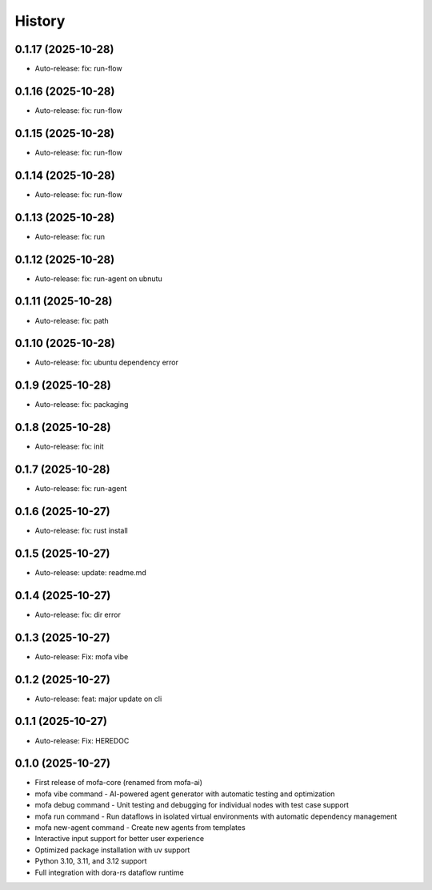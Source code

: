 =======
History
=======

0.1.17 (2025-10-28)
------------------

* Auto-release: fix: run-flow

0.1.16 (2025-10-28)
------------------

* Auto-release: fix: run-flow

0.1.15 (2025-10-28)
------------------

* Auto-release: fix: run-flow

0.1.14 (2025-10-28)
------------------

* Auto-release: fix: run-flow

0.1.13 (2025-10-28)
------------------

* Auto-release: fix: run

0.1.12 (2025-10-28)
------------------

* Auto-release: fix: run-agent on ubnutu

0.1.11 (2025-10-28)
------------------

* Auto-release: fix: path

0.1.10 (2025-10-28)
------------------

* Auto-release: fix: ubuntu dependency error

0.1.9 (2025-10-28)
------------------

* Auto-release: fix: packaging

0.1.8 (2025-10-28)
------------------

* Auto-release: fix: init

0.1.7 (2025-10-28)
------------------

* Auto-release: fix: run-agent

0.1.6 (2025-10-27)
------------------

* Auto-release: fix: rust install

0.1.5 (2025-10-27)
------------------

* Auto-release: update: readme.md

0.1.4 (2025-10-27)
------------------

* Auto-release: fix: dir error

0.1.3 (2025-10-27)
------------------

* Auto-release: Fix: mofa vibe

0.1.2 (2025-10-27)
------------------

* Auto-release: feat: major update on cli

0.1.1 (2025-10-27)
------------------

* Auto-release: Fix: HEREDOC

0.1.0 (2025-10-27)
------------------

* First release of mofa-core (renamed from mofa-ai)
* mofa vibe command - AI-powered agent generator with automatic testing and optimization
* mofa debug command - Unit testing and debugging for individual nodes with test case support
* mofa run command - Run dataflows in isolated virtual environments with automatic dependency management
* mofa new-agent command - Create new agents from templates
* Interactive input support for better user experience
* Optimized package installation with uv support
* Python 3.10, 3.11, and 3.12 support
* Full integration with dora-rs dataflow runtime
